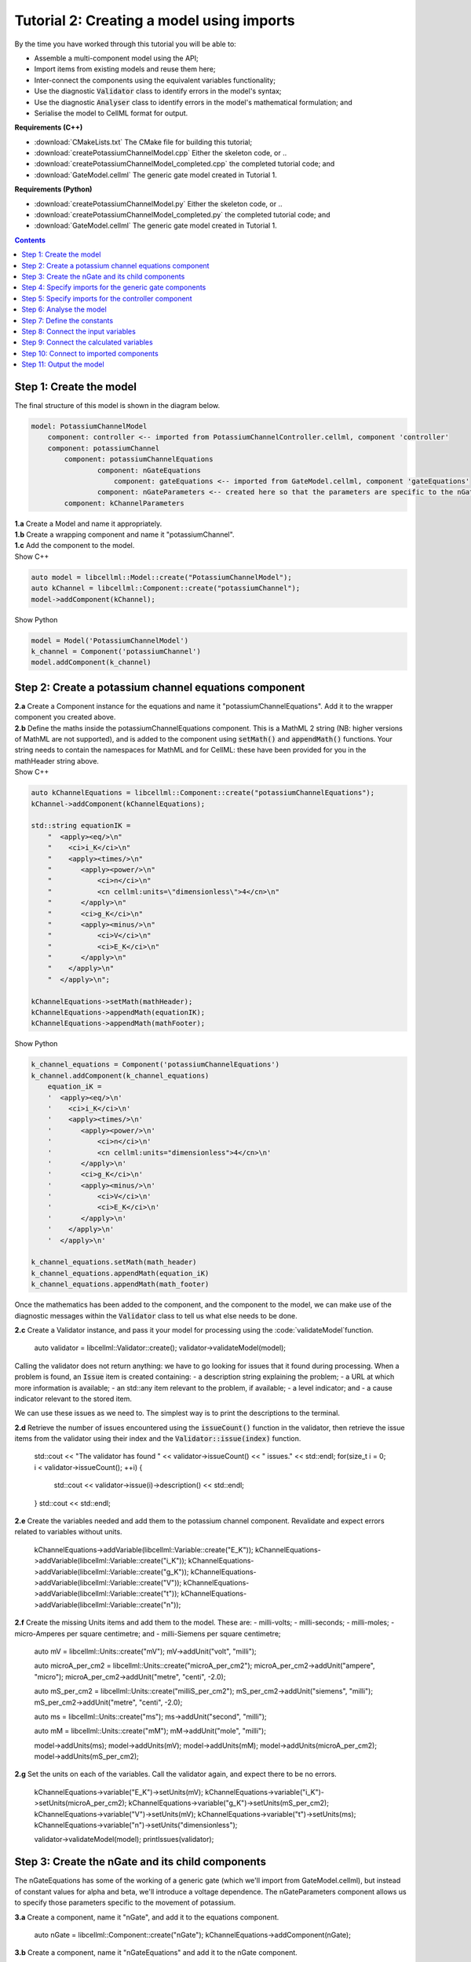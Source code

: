 ..  _combine_createPotassiumChannelModel:

Tutorial 2: Creating a model using imports
==========================================

By the time you have worked through this tutorial you will be able to:

- Assemble a multi-component model using the API; 
- Import items from existing models and reuse them here;
- Inter-connect the components using the equivalent variables functionality;
- Use the diagnostic :code:`Validator` class to identify errors in the model's syntax; 
- Use the diagnostic :code:`Analyser` class to identify errors in the model's mathematical formulation; and
- Serialise the model to CellML format for output.

**Requirements (C++)**

- :download:`CMakeLists.txt` The CMake file for building this tutorial;
- :download:`createPotassiumChannelModel.cpp` Either the skeleton code, or ..
- :download:`createPotassiumChannelModel_completed.cpp` the completed tutorial code; and
- :download:`GateModel.cellml` The generic gate model created in Tutorial 1.

**Requirements (Python)**

- :download:`createPotassiumChannelModel.py` Either the skeleton code, or ..
- :download:`createPotassiumChannelModel_completed.py` the completed tutorial code; and
- :download:`GateModel.cellml` The generic gate model created in Tutorial 1.

.. contents:: Contents
    :local:

Step 1: Create the model
------------------------
The final structure of this model is shown in the diagram below.

.. code-block:: text

    model: PotassiumChannelModel
        component: controller <-- imported from PotassiumChannelController.cellml, component 'controller'
        component: potassiumChannel
            component: potassiumChannelEquations
                    component: nGateEquations
                        component: gateEquations <-- imported from GateModel.cellml, component 'gateEquations'
                    component: nGateParameters <-- created here so that the parameters are specific to the nGateEquations.
            component: kChannelParameters


.. container:: dothis

    **1.a** Create a Model and name it appropriately.

       

.. container:: dothis

    **1.b** Create a wrapping component and name it "potassiumChannel".

        

.. container:: dothis

    **1.c** Add the component to the model.

        
.. container:: toggle

  .. container:: header

    Show C++

  .. code-block:: cpp

    auto model = libcellml::Model::create("PotassiumChannelModel");
    auto kChannel = libcellml::Component::create("potassiumChannel");
    model->addComponent(kChannel);

.. container:: toggle

  .. container:: header

    Show Python

  .. code-block:: python

    model = Model('PotassiumChannelModel')
    k_channel = Component('potassiumChannel')
    model.addComponent(k_channel)

Step 2: Create a potassium channel equations component
------------------------------------------------------

.. container:: dothis

    **2.a** Create a Component instance for the equations and name it "potassiumChannelEquations".  
    Add it to the wrapper component you created above.

.. container:: dothis

    **2.b** Define the maths inside the potassiumChannelEquations component.
    This is a MathML 2 string (NB: higher versions of MathML are not supported), and is added to the component using :code:`setMath()` and :code:`appendMath()` functions.
    Your string needs to contain the namespaces for MathML and for CellML: these have been provided for you in the mathHeader string above.
        
.. container:: toggle

  .. container:: header

    Show C++

  .. code-block:: cpp

    auto kChannelEquations = libcellml::Component::create("potassiumChannelEquations");
    kChannel->addComponent(kChannelEquations);

    std::string equationIK =
        "  <apply><eq/>\n"
        "    <ci>i_K</ci>\n"
        "    <apply><times/>\n"
        "       <apply><power/>\n"
        "           <ci>n</ci>\n"
        "           <cn cellml:units=\"dimensionless\">4</cn>\n"
        "       </apply>\n"
        "       <ci>g_K</ci>\n"
        "       <apply><minus/>\n"
        "           <ci>V</ci>\n"
        "           <ci>E_K</ci>\n"
        "       </apply>\n"
        "    </apply>\n"
        "  </apply>\n";

    kChannelEquations->setMath(mathHeader);
    kChannelEquations->appendMath(equationIK);
    kChannelEquations->appendMath(mathFooter);

.. container:: toggle

  .. container:: header

    Show Python

  .. code-block:: python
    
    k_channel_equations = Component('potassiumChannelEquations')
    k_channel.addComponent(k_channel_equations)
        equation_iK =
        '  <apply><eq/>\n'
        '    <ci>i_K</ci>\n'
        '    <apply><times/>\n'
        '       <apply><power/>\n'
        '           <ci>n</ci>\n'
        '           <cn cellml:units="dimensionless">4</cn>\n'
        '       </apply>\n'
        '       <ci>g_K</ci>\n'
        '       <apply><minus/>\n'
        '           <ci>V</ci>\n'
        '           <ci>E_K</ci>\n'
        '       </apply>\n'
        '    </apply>\n'
        '  </apply>\n'

    k_channel_equations.setMath(math_header)
    k_channel_equations.appendMath(equation_iK)
    k_channel_equations.appendMath(math_footer)

Once the mathematics has been added to the component, and the component to the model, we can make use of the diagnostic messages within the :code:`Validator` class to tell us what else needs to be done.

.. container:: dothis

    **2.c** Create a Validator instance, and pass it your model for processing using the :code:`validateModel`function.

        auto validator = libcellml::Validator::create();
        validator->validateModel(model);

Calling the validator does not return anything: we have to go looking for issues that it found during processing.  
When a problem is found, an :code:`Issue` item is created containing:
- a description string explaining the problem;
- a URL at which more information is available;
- an std::any item relevant to the problem, if available;
- a level indicator; and
- a cause indicator relevant to the stored item.

We can use these issues as we need to.
The simplest way is to print the descriptions to the terminal.

.. container:: dothis

    **2.d** Retrieve the number of issues encountered using the :code:`issueCount()` function in the validator, then retrieve the issue items from the validator using their index and the :code:`Validator::issue(index)` function.

        std::cout << "The validator has found " << validator->issueCount() << " issues." << std::endl;
        for(size_t i = 0; i < validator->issueCount(); ++i) {
            std::cout << validator->issue(i)->description() << std::endl;
        }
        std::cout << std::endl;

.. container:: dothis

    **2.e** Create the variables needed and add them to the potassium channel component.
    Revalidate and expect errors related to variables without units.

        kChannelEquations->addVariable(libcellml::Variable::create("E_K"));
        kChannelEquations->addVariable(libcellml::Variable::create("i_K"));
        kChannelEquations->addVariable(libcellml::Variable::create("g_K"));
        kChannelEquations->addVariable(libcellml::Variable::create("V"));
        kChannelEquations->addVariable(libcellml::Variable::create("t"));
        kChannelEquations->addVariable(libcellml::Variable::create("n"));

.. container:: dothis

    **2.f** Create the missing Units items and add them to the model. These are:
    - milli-volts;
    - milli-seconds;
    - milli-moles;
    - micro-Amperes per square centimetre; and
    - milli-Siemens per square centimetre;

        auto mV = libcellml::Units::create("mV");
        mV->addUnit("volt", "milli");

        auto microA_per_cm2 = libcellml::Units::create("microA_per_cm2");
        microA_per_cm2->addUnit("ampere", "micro");
        microA_per_cm2->addUnit("metre", "centi", -2.0);

        auto mS_per_cm2 = libcellml::Units::create("milliS_per_cm2");
        mS_per_cm2->addUnit("siemens", "milli");
        mS_per_cm2->addUnit("metre", "centi", -2.0);

        auto ms = libcellml::Units::create("ms");
        ms->addUnit("second", "milli");

        auto mM = libcellml::Units::create("mM");
        mM->addUnit("mole", "milli");

        model->addUnits(ms);
        model->addUnits(mV);
        model->addUnits(mM);
        model->addUnits(microA_per_cm2);
        model->addUnits(mS_per_cm2);

.. container:: dothis

    **2.g** Set the units on each of the variables.  
    Call the validator again, and expect there to be no errors.

        kChannelEquations->variable("E_K")->setUnits(mV);
        kChannelEquations->variable("i_K")->setUnits(microA_per_cm2);
        kChannelEquations->variable("g_K")->setUnits(mS_per_cm2);
        kChannelEquations->variable("V")->setUnits(mV);
        kChannelEquations->variable("t")->setUnits(ms);
        kChannelEquations->variable("n")->setUnits("dimensionless");

        validator->validateModel(model);
        printIssues(validator);

Step 3: Create the nGate and its child components
-------------------------------------------------

The nGateEquations has some of the working of a generic gate (which we'll import from GateModel.cellml), but instead of constant values for alpha and beta, we'll introduce a voltage dependence.
The nGateParameters component allows us to specify those parameters specific to the movement of potassium.

.. container:: dothis

    **3.a** Create a component, name it "nGate", and add it to the equations component.

        auto nGate = libcellml::Component::create("nGate");
        kChannelEquations->addComponent(nGate);

.. container:: dothis

    **3.b** Create a component, name it "nGateEquations" and add it to the nGate component.

        auto nGateEquations = libcellml::Component::create("nGateEquations");
        nGate->addComponent(nGateEquations);

.. container:: dothis

    **3.c** Add the mathematics to the nGateEquations component and validate the model.
    Expect errors relating to missing variables.

        std::string equationAlphaN =
            "  <apply><eq/>\n"
            "    <ci>alpha_n</ci>\n"
            "    <apply><divide/>\n"
            "      <apply><times/>\n"
            "        <cn cellml:units=\"per_mV_ms\">0.01</cn>\n"
            "        <apply><plus/>\n"
            "          <ci>V</ci>\n"
            "          <cn cellml:units=\"mV\">10</cn>\n"
            "        </apply>\n" 
            "      </apply>\n" 
            "      <apply><minus/>\n"
            "        <apply><exp/>\n"
            "          <apply><divide/>\n"
            "            <apply><plus/>\n"
            "              <ci>V</ci>\n"
            "              <cn cellml:units=\"mV\">10</cn>\n"
            "            </apply>\n" 
            "            <cn cellml:units=\"mV\">10</cn>\n"
            "          </apply>\n" 
            "        </apply>\n" 
            "        <cn cellml:units=\"dimensionless\">1</cn>\n"
            "      </apply>\n" 
            "    </apply>\n" 
            "  </apply>\n"; 

        std::string equationBetaN =
            "  <apply><eq/>\n"
            "    <ci>beta_n</ci>\n"
            "    <apply><times/>\n"
            "      <cn cellml:units=\"per_ms\">0.125</cn>\n"
            "      <apply><exp/>\n"
            "        <apply><divide/>\n"
            "          <ci>V</ci>\n"
            "          <cn cellml:units=\"mV\">80</cn>\n"
            "        </apply>\n" 
            "      </apply>\n" 
            "    </apply>\n" 
            "  </apply>\n"; 

        nGateEquations->setMath(mathHeader);
        nGateEquations->appendMath(equationAlphaN);
        nGateEquations->appendMath(equationBetaN);
        nGateEquations->appendMath(mathFooter);
        
        validator->validateModel(model);
        printIssues(validator);

.. container:: dothis

    **3.d** Add the missing variables to the nGateEquations component, and validate again.
    Expect errors relating to units missing from the variables.

        nGateEquations->addVariable(libcellml::Variable::create("t"));
        nGateEquations->addVariable(libcellml::Variable::create("V"));
        nGateEquations->addVariable(libcellml::Variable::create("alpha_n"));
        nGateEquations->addVariable(libcellml::Variable::create("beta_n"));
        nGateEquations->addVariable(libcellml::Variable::create("n"));
        
        validator->validateModel(model);
        printIssues(validator);

.. container:: dothis

    **3.e** Create the missing units and add them to the model.
    The only two which aren't available are:
    - per millisecond; and 
    - per millivolt millisecond.

    Remember that you'll need to give these names that are the same as those needed by the  variables.
    In this case they are "per_ms" and "per_mV_ms".

        auto per_ms = libcellml::Units::create("per_ms");
        per_ms->addUnit("second", "milli", -1);
        model->addUnits(per_ms);

        auto per_mV_ms = libcellml::Units::create("per_mV_ms");
        per_mV_ms->addUnit("second", "milli", -1);
        per_mV_ms->addUnit("volt", "milli", -1);
        model->addUnits(per_mV_ms);

.. container:: dothis

    **3.f** Associate the correct units items with the variables which need them.
    Revalidate the model, expecting there to be no errors reported.

        nGateEquations->variable("t")->setUnits(ms);
        nGateEquations->variable("V")->setUnits(mV);
        nGateEquations->variable("alpha_n")->setUnits(per_ms);
        nGateEquations->variable("beta_n")->setUnits(per_ms);
        nGateEquations->variable("n")->setUnits("dimensionless");

        validator->validateModel(model);
        printIssues(validator);

Step 4: Specify imports for the generic gate components
-------------------------------------------------------
The generic gate model (in GateModel.cellml) has two components: 
    - "gateEquations" which solves an ODE for the gate status parameter, X; and
    - "gateParameters" which sets the values of alpha, beta, and initialises X.

We will import only the "gateEquations" component and set it to be a child of the nGateEquations component.
This means we can introduce the voltage dependence for the alpha and beta, and using a specified initial value for the gate's status.
Note that the variable "n" in the nGateEquations is equivalent to the generic gate's variable "X".

Imports require three things:
- A destination for the imported item. 
  This could be a :code:`Component` or :code:`Units` item.
- A model to import for the imported item from.
  This is stored in an :code:`ImportSource` item containing the URL of the model to read.
- The name of the item to import.
  This is called the "import reference" and is stored by the destination :code:`Component` or :code:`Units` item.

.. container:: dothis

    **4.a** Create an :code:`ImportSource` item and set its URL to be "GateModel.cellml".

        auto gateModelImportSource = libcellml::ImportSource::create();
        gateModelImportSource->setUrl("GateModel.cellml");

.. container:: dothis

    **4.b** Create a destination component for the imported gate component, and add this to the nGateEquations component. 

        auto importedGate = libcellml::Component::create("importedGate");
        nGateEquations->addComponent(importedGate);

.. container:: dothis

    **4.c** Set the import reference on the component you just created to be the nameof the component in the GateModel.cellml file that you want to use.
    In this example, it is "gateEquations".

        importedGate->setImportReference("gateEquations");

.. container:: dothis

    **4.d** Associate the import source with the component using the setImportSource function.
    Note that this step also makes the import source available to other items through the :code:`Model::importSource(index)` function.
    This way the same model file can be used as a source for more than one item.

        importedGate->setImportSource(gateModelImportSource);

Note that we are deliberately not importing the parameters component in the GateModel.cellml file, since we will be setting our own values of its variables.

.. container:: dothis

    **4.e** Validate the model and confirm that there are no issues.

        validator->validateModel(model);
        printIssues(validator);

Step 5: Specify imports for the controller component
----------------------------------------------------
Repeat Step 4 to import a controller component.
This should be at the top of the encapsulation hierarchy, and should import the component named "controller" from the file "PotassiumChannelController.cellml".

.. container:: dothis

    **5.a** Repeat steps 4.a-d for the controller component.
    Put it at the top level of the encapsulation hierarchy.

        auto controllerImportSource = libcellml::ImportSource::create();
        controllerImportSource->setUrl("PotassiumChannelController.cellml");

        auto controller = libcellml::Component::create("controller");
        controller->setImportReference("controller");
        controller->setImportSource(controllerImportSource);
        model->addComponent(controller);

.. container:: dothis

    **5.b** Validate the model and confirm that there are no issues.

        validator->validateModel(model);
        printIssues(validator)

At this point we've defined the equations that govern the potassium channel's operation.
We've also confirmed that the CellML representation of these equations is valid (using the :code:`Validator`); now we need to check that it's also solvable (using the :code:`Analyser`).
        
Step 6: Analyse the model
-------------------------
We will introduce the :code:`Analyser` class here so that its use as a debugging  tool can be demonstrated.
Of course, we know ahead of time that there is still a lot of connections to be created between the components, but the analyser can help us to find them.

.. container:: nb 

    **A reminder:** We're aiming for a potassium channel component which can accept two external parameters - time, t (ms) and voltage, V (mV) - and use them to calculate a potassium current, i_K (microA_per_cm2). 
    A utility function :code:`printModel(Model, bool)` has been provided to help you to see what's going  on inside your model.
    Setting the second optional parameter to :code:`true` will also print the MathML content.

.. container:: dothis

    **6.a** Create an :code:`Analyser` item and pass it the model for checking using its :code:`analyseModel` function.

        auto analyser = libcellml::Analyser::create();
        analyser->analyseModel(model);

The analyser is similar to the :code:`Validator` class and keeps a record of issues it encounters.

.. container:: dothis

    **6.b** Retrieve the analyser's issues and print them to the terminal, just as you've done for the validator.
    Expect messages related to un-computed variables.

        printIssues(analyser);

Even though all of the messages we see are "variable not calculated" errors, we can divide them into different categories:
- those variables which are constants whose value has not been set yet;
- those variables whose calculation depends on as-yet un-calculated variables;
- those variables which need to be connected to where their calculation happens; and
- those variables which aren't present in any equation.


Step 7: Define the constants
----------------------------
As we work through the next few steps we'll be defining and connecting all of the components and variables together.First we'll define the variables which will have a constant value in the simulation.

.. container:: dothis

    **7.a** Use the :code:`printModel()` function to show your current model contents.
    This should show that we hve currently got variables only in the nGateEquations and potassiumChannelEquations components.
    These need to have sibling parameters components created to hold any hard-coded values or initial conditions that are required.

         printModel(model, true);

Create parameters siblings components for the equations components, and add the variables that they will require.
These are:
- potassium channel parameters
    - ??, E_K (-85)
    - conductance, g_K (??)
- nGate parameters
    - initial value for n (dimensionless)
You can either do this by creating the variables from scratch (as in Step 3.d) but because these are intended to be duplicates of existing variables, but in another component, we can simply add a cloned variable to the parameters component.

.. container:: dothis

    **7.b** Create parameters components for the equations components, and add cloned versions of ny variables which need to be given a value into the new parameters components.

        auto kChannelParameters = libcellml::Component::create("potassiumChannelParameters");
        kChannel->addComponent(kChannelParameters);
        kChannelParameters->addVariable(kChannelEquations->variable("E_K")->clone());
        kChannelParameters->addVariable(kChannelEquations->variable("g_K")->clone());
         kChannelParameters->addVariable(kChannelEquations->variable("n")->clone());

        auto nGateParameters = libcellml::Component::create("nGateParameters");
        nGate->addComponent(nGateParameters);
        nGateParameters->addVariable(nGateEquations->variable("n")->clone());

.. container:: dothis

    **7.c** In order for other encapsulating components to access these variables, they also need to have intermediate variables in the nGate or potassium channel components too.
    This is only true of variables that you want to be available to the outside.
    In this example, we need to add the variable "n" to the nGate in order that its parent (the potassium channel equations) can access it.

        nGate->addVariable(nGateEquations->variable("n")->clone());

.. container:: dothis

    **7.d** Create variable connections between these variables and their counterparts in the equations components.  Validate, expecting errors related to missing or incorrect interface types.

        libcellml::Variable::addEquivalence(kChannelParameters->variable("E_K"), kChannelEquations->variable("E_K"));
        libcellml::Variable::addEquivalence(kChannelParameters->variable("g_K"), kChannelEquations->variable("g_K"));
        libcellml::Variable::addEquivalence(nGate->variable("n"), nGateEquations->variable("n"));

        validator->validateModel(model);
        printIssues(validator);

.. container:: dothis

    **7.e** Set the required interface types as listed by the validator.
    This can be done individually using the :code:`Variable::setInterfaceType()` function, or automatically using the :code:`Model::fixVariableInterfaces()` function.
    Validate again, expecting no validation errors.

        model->fixVariableInterfaces();

        validator->validateModel(model);
        printIssues(validator);
        
If we were to analyse the model again now we would we still have the same set of errors as earlier as we haven't given a value to any of our parameters.
These values should be:

- Potassium channel parameters:
    - E_K = -85 [mV]
    - g_K = 36 [milliS_per_cm2]
- nGate parameters:
    - n = 0.325 []

.. container:: dothis

    **7.f** Use the :code:`Variable::setInitialValue()` function to set these parameter values.
    Analyse the model again, expecting that the calculation errors related to these constants have been solved.

        kChannelParameters->variable("E_K")->setInitialValue(-85);
        kChannelParameters->variable("g_K")->setInitialValue(36);
        nGateParameters->variable("n")->setInitialValue(0.325);

        analyser->analyseModel(model);
        printIssues(analyser);

Step 8: Connect the input variables
-----------------------------------
Looking at the variables listed in the issues above we can see that some of our "external" or "input" variables are listed more than once.
These are the voltage, V, and time, t.
Time is needed in every equations component, including the imported gate component.
Voltage is needed by the potassium channel and nGate equations components.

.. container:: dothis

    **8.a** Print the model to the terminal and notice the components which contain V and t variables.  
        printModel(model);

Connections between the variables in any two components are only possible when those components are in a sibling-sibling or parent-child relationship.
We can see from the printed structure that the top-level potassium channel component doesn't have any variables, and neither does the nGate component.
We'll need to create intermediate variables in those components to allow connections to be made through them.  

.. container:: dothis

    **8.b** Create dummy variables for time and voltage using the cloning technique described in Step 7.b, and add a clone to each appropriate component.

        kChannel->addVariable(kChannelEquations->variable("t")->clone());
        kChannel->addVariable(kChannelEquations->variable("V")->clone());
        nGate->addVariable(kChannelEquations->variable("t")->clone());
        nGate->addVariable(kChannelEquations->variable("V")->clone());
        kChannelParameters->addVariable(kChannelEquations->variable("V")->clone());

.. container:: dothis

    **8.c** Connect these variables to their counterparts as needed.

        libcellml::Variable::addEquivalence(nGate->variable("t"), nGateEquations->variable("t"));
        libcellml::Variable::addEquivalence(nGate->variable("V"), nGateEquations->variable("V"));
        libcellml::Variable::addEquivalence(nGate->variable("t"), kChannelEquations->variable("t"));
        libcellml::Variable::addEquivalence(nGate->variable("V"), kChannelEquations->variable("V"));
        libcellml::Variable::addEquivalence(kChannel->variable("t"), kChannelEquations->variable("t"));
        libcellml::Variable::addEquivalence(kChannel->variable("V"), kChannelEquations->variable("V"));
        libcellml::Variable::addEquivalence(kChannelParameters->variable("V"), kChannelEquations->variable("V"));

.. container:: dothis

    **8.d** Fix the variable interfaces and validate the model, expecting no errors.

        model->fixVariableInterfaces();

        validator->validateModel(model);
        printIssues(validator);

.. container:: dothis

    **8.e** Analyse the model and expect that errors related to voltage and time now occur only in the top-level potassium channel component.
    Because this needs to be connected to the imported controller component, they'll be addressed later in Step 10.

        analyser->analyseModel(model);
        printIssues(analyser);

Step 9: Connect the calculated variables
----------------------------------------
Now we need to make sure that all of the calculated variables can move through the model properly.
In this example, the only calculated variable is n, the gate status.
This is calculated by solving the ODE in the nGate equations component, but needs to be initialised by the nGate parameters component, and its value passed back to the potassium channel equations component. 

.. container:: dothis

    **9.a** Make the required variable connections as described above.

        libcellml::Variable::addEquivalence(nGateParameters->variable("n"), nGateEquations->variable("n"));
        libcellml::Variable::addEquivalence(kChannelEquations->variable("n"), nGate->variable("n"));
        libcellml::Variable::addEquivalence(nGate->variable("n"), nGateEquations->variable("n"));

.. container:: dothis

    **9.b** Fix the variable interfaces for the model, and validate, expecting no errors.

        model->fixVariableInterfaces();

        validator->validateModel(model);
        printIssues(validator);

.. container:: dothis

    **9.c** Analyse the model, expecting that the errors related to the n variable have been resolved.

        analyser->analyseModel(model);
        printIssues(analyser);


Step 10: Connect to imported components
---------------------------------------
At this point, we have made all the connections we can between existing variables and components.
(You can verify this for yourself by printing your model to the terminal again if you like.) 
Now the problem we have is that we need to connect to variables inside imported components, but these don't exist in our model yet: the import sources that we created in Steps 4 and 5 are simply a recipe; they don't actually create anything here.

        printModel(model);

In order to connect to variables in imported components, we can create dummy variables inside them.
These will be overwritten when the imports are resolved and the model flattened, at which time the imported variables will replace the dummy ones.
As with other steps, we have a choice here.
We can manually create variables or clone existing ones into the destination components we have already created; or we can make use of the :code:`Importer` class to help us manage these.
We're going to do the latter now.

.. container:: dothis

    **10.a** Create an :code:`Importer` item.

        auto importer = libcellml::Importer::create();

Resolving the imports in a model triggers the importer to go searching for all of the information required by this model's imports, even through multiple generations of import layers.
It also instantiates each of those requirements into its own library.
You could use the :code:`Model::hasUnresolvedImports()` function to test whether the operation was successful or not; expecting it to be true before resolution, and false afterwards.

.. container:: dothis

    **10.b** Pass the model and the path to the GateModel.cellml file into the :code:`Importer::resolveImports` function. 

        importer->resolveImports(model, "");

The Importer class contains a logger (just like the Validator), so needs to be checked for issues.

.. container:: dothis

    **10.c** Check for issues and print any found to the terminal - we do not expect any at this stage.

        printIssues(importer);

The models which have the source components that we wanted to reuse from the GateModel.cellml and PotassiumChannelController.cellml files are now available to us in two ways:
- through the :code:`model()` function of the destination component's :code:`ImportSource` item; or
- as an item in the importer's library.  
  The library items can be retrieved either by index or by key, where the key is the name of the file that was resolved.

.. container:: dothis

    **10.d** Iterate through the items in the library (:code:`Importer::libraryCount()` will give you the total), and print its keys to the terminal.
    The keys can be retrieved as a string from the :code:`Importer::key(index)` function.  
    This should contain one model.

        std::cout << "The importer has " << importer->libraryCount() << " models in the library." << std::endl;
        for(size_t i = 0; i < importer->libraryCount(); ++i) {
            std::cout << " library("<<i<<") = " << importer->key(i) << std::endl;
        }
        std::cout << std::endl;

.. container:: dothis

    **10.e** We can simply use a clone of the imported components to define dummy variables in the destination component.
    Create dummy components from the resolved imported components.
    You can get these from the library or from the import source's model (or one of each, to prove to yourself that it works either way!).

        auto dummyGate = importedGate->importSource()->model()->component(importedGate->importReference())->clone();
        auto dummyController = importer->library("PotassiumChannelController.cellml")->component(controller->importReference())->clone();

.. container:: gotcha

    **GOTCHA:** Note that when an item is added to a new parent, it is automatically removed from its original parent.  
    Iterating through a set of children is best done in descending index order or using a while loop so that child items are not skipped as the indices change.

.. container:: dothis

    **10.f** Iterate through the variables in each dummy component, and add a clone of each variable to the destination component.     
               
        while(dummyGate->variableCount()) {
            importedGate->addVariable(dummyGate->variable(0));
        }
        while(dummyController->variableCount()) {
            controller->addVariable(dummyController->variable(0));
        }

.. container:: dothis

    **10.g** Connect all the variables in the nGate equations component to the dummy variables in the imported gate component.
    These connections should be:
    - (nGate equations component : imported gate component)
        - n : X
        - alpha_n : alpha_X
        - beta_n : beta_X
        - t : t
    Repeat for the controller component and the potassium channel component.
    Fix the variable interfaces and validate the model, expecting there to be no errors.

        libcellml::Variable::addEquivalence(nGateEquations->variable("n"), importedGate->variable("X"));
        libcellml::Variable::addEquivalence(nGateEquations->variable("alpha_n"), importedGate->variable("alpha_X"));
        libcellml::Variable::addEquivalence(nGateEquations->variable("beta_n"), importedGate->variable("beta_X"));
        libcellml::Variable::addEquivalence(nGateEquations->variable("t"), importedGate->variable("t"));
        libcellml::Variable::addEquivalence(controller->variable("t"), kChannel->variable("t"));
        libcellml::Variable::addEquivalence(controller->variable("V"), kChannel->variable("V"));

.. container:: dothis

    **10.h** Make sure that the output variable from this component - the potassium current - is available at the top level, and with a public and private interface.
    You'll need to create a dummy variable in the potassium channel component and link it appropriately.

        kChannel->addVariable(kChannelEquations->variable("i_K")->clone());
        kChannel->variable("i_K")->setInterfaceType("public_and_private");
        libcellml::Variable::addEquivalence(kChannelEquations->variable("i_K"), kChannel->variable("i_K"));

        model->fixVariableInterfaces();

        validator->validateModel(model);
        printIssues(validator);

The :code:`Analyser` class can only operate on a flat (ie: import-free) model.
In order to do the final check before serialising our model for output, we will use the importer to create a flattened version of the model to submit for analysis.

.. container:: dothis

    **10.i** Create a flat version of the model and submit it for analysis.  Print the errors

        auto flatModel = importer->flattenModel(model);
        analyser->analyseModel(flatModel);
        printIssues(analyser);

.. container:: nb

    Note that at this point an analysis of the unflattened model will still show errors, but that's totally fine.

Step 11: Output the model
-------------------------

.. container:: dothis

    **11.a** Create a :code:`Printer` instance and use it to serialise the model.
    This creates a string containing the CellML-formatted version of the model.
    Write this to a file called "PotassiumChannelModel.cellml".

        auto printer = libcellml::Printer::create();
        std::ofstream outFile("PotassiumChannelModel.cellml");
        outFile << printer->printModel(model);
        outFile.close();
